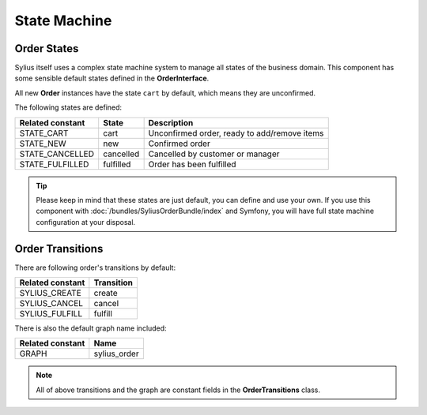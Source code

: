 State Machine
=============

Order States
------------

Sylius itself uses a complex state machine system to manage all states of the business domain.
This component has some sensible default states defined in the **OrderInterface**.

All new **Order** instances have the state ``cart`` by default, which means they are unconfirmed.

The following states are defined:

+-------------------+-------------+-----------------------------------------------+
| Related constant  | State       | Description                                   |
+===================+=============+===============================================+
| STATE_CART        | cart        | Unconfirmed order, ready to add/remove items  |
+-------------------+-------------+-----------------------------------------------+
| STATE_NEW         | new         | Confirmed order                               |
+-------------------+-------------+-----------------------------------------------+
| STATE_CANCELLED   | cancelled   | Cancelled by customer or manager              |
+-------------------+-------------+-----------------------------------------------+
| STATE_FULFILLED   | fulfilled   | Order has been fulfilled                      |
+-------------------+-------------+-----------------------------------------------+

.. tip::
    Please keep in mind that these states are just default, you can define and use your own.
    If you use this component with :doc:`/bundles/SyliusOrderBundle/index` and Symfony, you will have full state machine configuration at your disposal.

.. _component_order_order-transitions:

Order Transitions
-----------------

There are following order's transitions by default:

+------------------+------------+
| Related constant | Transition |
+==================+============+
| SYLIUS_CREATE    | create     |
+------------------+------------+
| SYLIUS_CANCEL    | cancel     |
+------------------+------------+
| SYLIUS_FULFILL   | fulfill    |
+------------------+------------+

There is also the default graph name included:

+------------------+--------------+
| Related constant | Name         |
+==================+==============+
| GRAPH            | sylius_order |
+------------------+--------------+

.. note::
    All of above transitions and the graph are constant fields in the **OrderTransitions** class.
